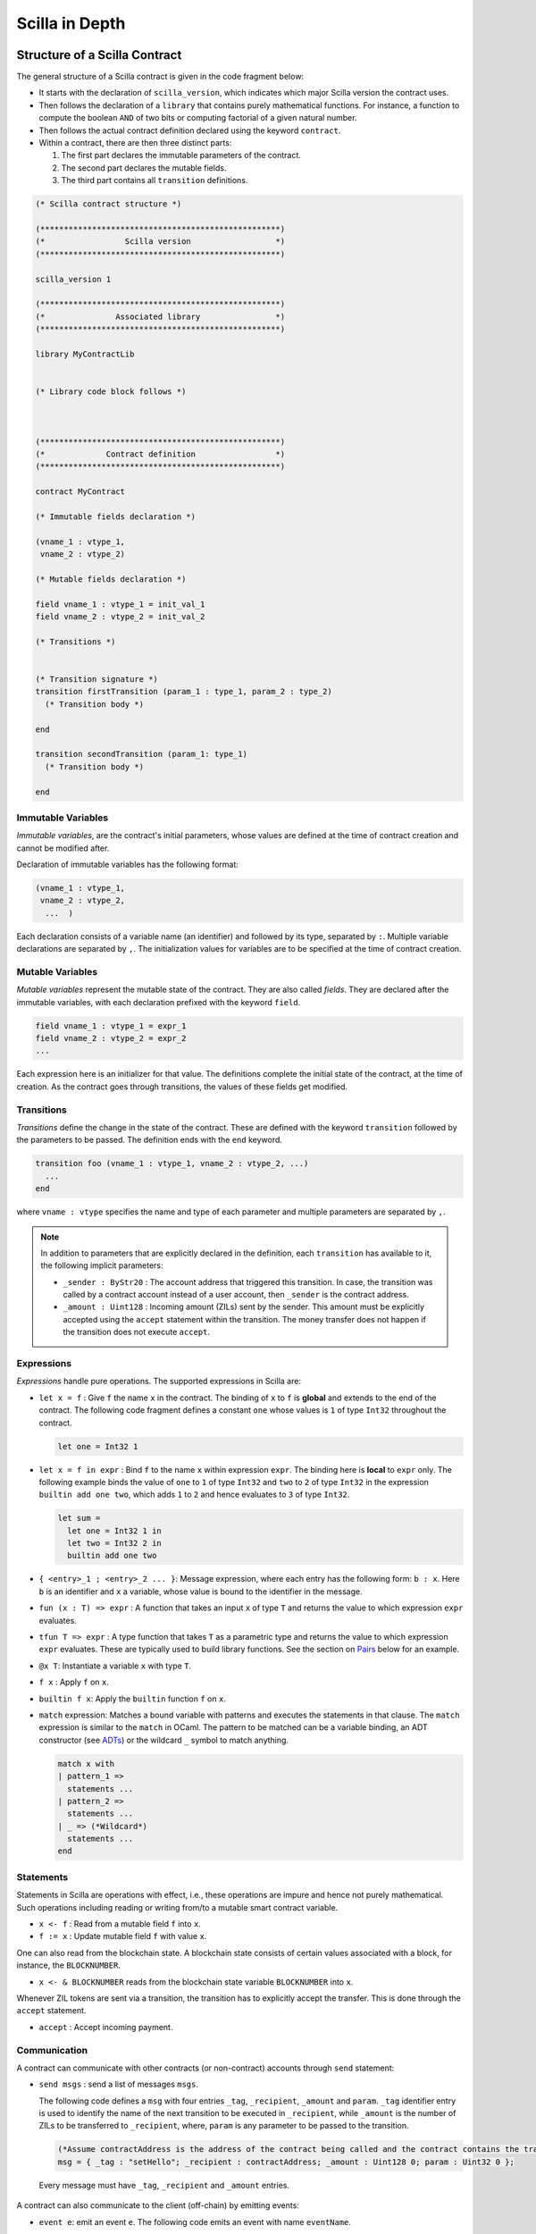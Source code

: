 Scilla in Depth
================

Structure of a Scilla Contract
#################################


The general structure of a Scilla contract is given in the code fragment below:

+ It starts with the declaration of ``scilla_version``, which
  indicates which major Scilla version the contract uses.
  
+ Then follows the declaration of a ``library`` that contains purely
  mathematical functions. For instance, a function to compute the
  boolean ``AND`` of two bits or computing factorial of a given
  natural number.

+ Then follows the actual contract definition declared using the
  keyword ``contract``.

+ Within a contract, there are then three distinct parts:

  1. The first part declares the immutable parameters of the contract.
  2. The second part declares the mutable fields.
  3. The third part contains all ``transition`` definitions. 


.. code-block:: ocaml

    (* Scilla contract structure *)

    (***************************************************)
    (*                 Scilla version                  *)
    (***************************************************)

    scilla_version 1
    
    (***************************************************)
    (*               Associated library                *)
    (***************************************************)
    
    library MyContractLib

    
    (* Library code block follows *)
    
    

    (***************************************************)
    (*             Contract definition                 *)
    (***************************************************)

    contract MyContract

    (* Immutable fields declaration *)

    (vname_1 : vtype_1,
     vname_2 : vtype_2)

    (* Mutable fields declaration *)

    field vname_1 : vtype_1 = init_val_1
    field vname_2 : vtype_2 = init_val_2

    (* Transitions *)


    (* Transition signature *)
    transition firstTransition (param_1 : type_1, param_2 : type_2)
      (* Transition body *)
    
    end

    transition secondTransition (param_1: type_1)
      (* Transition body *)
    
    end



Immutable Variables
*******************

`Immutable variables`, are the contract's initial parameters, whose values 
are defined at the time of contract creation and cannot be modified after.

Declaration of immutable variables has the following format:

.. code-block:: ocaml

  (vname_1 : vtype_1,
   vname_2 : vtype_2,
    ...  )

Each declaration consists of a variable name (an identifier) and followed by its type,
separated by ``:``. Multiple variable declarations are separated by ``,``. The
initialization values for variables are to be specified at the time of contract
creation.

Mutable Variables
*****************

`Mutable variables` represent the mutable state of the contract. They are also
called `fields`. They are declared after the immutable variables, with each
declaration prefixed with the keyword ``field``.

.. code-block:: ocaml

  field vname_1 : vtype_1 = expr_1
  field vname_2 : vtype_2 = expr_2
  ...

Each expression here is an initializer for that value. The definitions complete
the initial state of the contract, at the time of creation.  As the contract
goes through transitions, the values of these fields get modified.

.. are obtained from the input state (``input_state.json``) on each transition invocation.

Transitions
************

`Transitions` define the change in the state of the contract. These are
defined with the keyword ``transition`` followed by the parameters to
be passed. The definition ends with the ``end`` keyword.

.. code-block:: ocaml

  transition foo (vname_1 : vtype_1, vname_2 : vtype_2, ...)
    ...
  end

where ``vname : vtype`` specifies the name and type of each parameter and
multiple parameters are separated by ``,``. 


.. note::

    In addition to parameters that are explicitly declared in the definition, each
    ``transition`` has available to it, the following implicit parameters:

    - ``_sender : ByStr20`` : The account address that triggered
      this transition. In case, the transition was called by a contract account instead of a
      user account, then ``_sender`` is the contract address.

    - ``_amount : Uint128`` : Incoming amount (ZILs) sent by the sender. This amount must be explicitly
      accepted using the ``accept`` statement within the transition. The money transfer does not happen
      if the transition does not execute ``accept``.


Expressions 
************

`Expressions` handle pure operations. The supported expressions in Scilla are:

- ``let x = f`` : Give  ``f`` the name ``x`` in the contract. The binding of
  ``x`` to ``f`` is **global** and extends to the end of the contract. The following code 
  fragment defines a constant ``one`` whose values is ``1`` of type ``Int32`` 
  throughout the contract.

  .. code-block:: ocaml

    let one = Int32 1 

- ``let x = f in expr`` :  Bind ``f`` to the name ``x`` within expression ``expr``.  The
  binding here is **local** to ``expr`` only. The following example binds the value of 
  ``one`` to ``1`` of type ``Int32`` and ``two`` to ``2`` of type ``Int32``
  in the expression ``builtin add one two``, which adds ``1`` to ``2`` and hence
  evaluates to ``3`` of type ``Int32``.

  .. code-block:: ocaml

    let sum =
      let one = Int32 1 in
      let two = Int32 2 in 
      builtin add one two

- ``{ <entry>_1 ; <entry>_2 ... }``: Message expression, where each entry has the following form: ``b : x``. Here
  ``b`` is an identifier and ``x`` a variable, whose value is bound to the
  identifier in the message. 
  
- ``fun (x : T) => expr`` : A function that takes an input ``x`` of type ``T`` and
  returns the value to which expression ``expr`` evaluates.

- ``tfun T => expr`` : A type function that takes ``T`` as a parametric type and
  returns the value to which expression ``expr`` evaluates. These are typically used
  to build library functions. See the section on Pairs_ below for an example.

- ``@x T``: Instantiate a variable ``x`` with type ``T``.

- ``f x`` : Apply ``f`` on ``x``.

- ``builtin f x``: Apply the ``builtin`` function ``f`` on ``x``.

- ``match`` expression: Matches a bound variable with patterns and executes
  the statements in that clause. The ``match`` expression is similar to the
  ``match`` in OCaml. The pattern to be matched can be a variable binding, 
  an ADT constructor (see ADTs_) or the wildcard ``_`` symbol to match anything.

  .. code-block:: ocaml

    match x with
    | pattern_1 =>
      statements ...
    | pattern_2 =>
      statements ...
    | _ => (*Wildcard*)
      statements ...
    end



Statements 
***********

Statements in Scilla are operations with effect, i.e., these operations are
impure and hence not purely mathematical. Such operations including reading or
writing from/to a mutable smart contract variable. 

- ``x <- f`` : Read from a mutable field ``f`` into ``x``.
- ``f := x`` : Update mutable field  ``f`` with value ``x``.

One can also read from the blockchain state. A blockchain state consists of
certain values associated with a block, for instance, the ``BLOCKNUMBER``. 

- ``x <- & BLOCKNUMBER`` reads from the blockchain state variable ``BLOCKNUMBER`` into ``x``.

Whenever ZIL tokens are sent via a transition, the transition has to explicitly
accept the transfer. This is done through the ``accept`` statement.

- ``accept`` : Accept incoming payment.


Communication
***************

A contract can communicate with other contracts (or non-contract) accounts
through ``send`` statement:

- ``send msgs`` : send a list of messages ``msgs``.

  The following code defines a ``msg`` with four entries ``_tag``,
  ``_recipient``, ``_amount`` and ``param``.  ``_tag`` identifier entry is used
  to identify the name of the next transition to be executed in ``_recipient``,
  while ``_amount`` is the number of ZILs to be transferred to ``_recipient``,
  where, ``param`` is any parameter to be passed to the transition.   
  
  .. code-block:: ocaml

    (*Assume contractAddress is the address of the contract being called and the contract contains the transition setHello*)
    msg = { _tag : "setHello"; _recipient : contractAddress; _amount : Uint128 0; param : Uint32 0 };

 Every message must have ``_tag``, ``_recipient`` and ``_amount`` entries.

A contract can also communicate to the client (off-chain) by emitting events:

- ``event e``: emit an event ``e``. The following code emits an event with name
  ``eventName``. 

 .. code-block:: ocaml

    e = { _eventname : "eventName"; <entry>_2 ; <entry>_3 };
    (*where <entry> is of the form: b : x as in a message expression.*)
    (*Here b is the identifier, and x the variable, whose value is bound to the
    identifier.*)
    event e;

Note that the first entry is always ``_eventname`` and is compulsory.


Primitive Data Types & Operations
#################################

Integer Types
*************
Scilla defines signed and unsigned integer types of 32, 64, 128, and 256 bits. 
These integer types can be specified with the keywords ``IntX`` and ``UintX`` where
``X`` can be 32, 64, 128, or 256. For example, an unsigned integer of 32 bits
can be specified as ``Uint32``. 


The following code snippet declares a global ``Uint32`` integer:

.. code-block:: ocaml
        
    let x = Uint32 43 


The following operations on integers are language built-ins. Each
operation takes two integers ``IntX``/``UintX`` (of the same type) as
arguments, except for ``pow`` whose second argument is always ``Uint32``

- ``builtin eq i1 i2`` : Is ``i1`` equal to ``i2`` Returns ``Bool``.
- ``builtin add i1 i2``: Add integer values ``i1`` and ``i2``.
  Returns an integer of the same type.
- ``builtin sub i1 i2``: Subtract ``i2`` from ``i1``.
  Returns an integer of the same type.
- ``builtin mul i1 i2``: Integer product of ``i1`` and ``i2``.
  Returns an integer of the same type.
- ``builtin div i1 i2``: Integer division of ``i1`` by ``i2``.
  Returns an integer of the same type.
- ``builtin rem i1 i2``: ``i1`` modulo ``i2``. Returns an integer of the same type.
- ``builtin lt i1 i2``: Is ``i1`` lesser than ``i2``. Returns ``Bool``.
- ``builtin pow i1 i2``: ``i1`` raised to the power ``i2``. Returns an integer of ``i1``'s type.
- ``builtin to_nat i1``: Convert ``Uint32 i1`` value to ``Nat``.
- ``builtin to_(u)int(32/64/128/256)``: Convert a ``UintX/IntX`` value to another ``UintX/IntX`` value.
  Returns ``Some IntX/UintX`` if conversion succeeded, ``None`` otherwise.

Addition, subtraction, multiplication, pow, division and reminder operations
may raise integer overflow, underflow and division_by_zero errors.

.. note::

  Values related to money (such as amount transferred or the balance of
  an account) are ``Uint128``.



Strings
*******
As with most languages, ``String`` literals in Scilla are expressed using
a sequence of characters enclosed in double quotes. Variables can be
declared by specifying using keyword ``String``. 

The following code snippet declares a global ``String`` constant:

.. code-block:: ocaml
        
    let x = "Hello" 




The following ``String`` operations are language built-ins.

- ``builtin eq s1 s2`` : Is ``String s1`` equal to ``String s2``.
  Returns ``Bool``.
- ``builtin concat s1 s2`` : Concatenate ``String s1`` with ``String s2``.
  Returns ``String``.
- ``builtin substr s1 i1 i2`` : Extract sub-string of ``String s1`` starting
  from position ``Uint32 i1`` with length ``Uint32 i2``.
  Returns ``String``.
- ``builtin to_string x1``: Convert ``x1`` to a string literal. Valid types of
  ``x1`` are ``IntX``, ``UintX``, ``ByStrX`` and ``ByStr``.

Crypto Built-ins
****************

A hash in Scilla is declared using the data type ``ByStr32``. A ``ByStr32``
represents a hexadecimal Byte String of 32 bytes (64 hexadecimal characters)
prefixed with ``0x``.

The following code snippet declares a global ``ByStr32`` constant:

.. code-block:: ocaml
        
    let x = 0x123456789012345678901234567890123456789012345678901234567890abff 




The following operations on hashes are language built-ins. In the description
below, ``Any`` can be of type ``IntX``, ``UintX``, ``String``, ``ByStr20`` or
``ByStr32``.

- ``builtin eq h1 h2``: Is ``ByStr32 h1`` equal to ``ByStr32 h2``. Returns ``Bool``.

- ``builtin dist h1 h2``: The distance between ``ByStr32 h1`` and ``ByStr32 h2``.
  Returns ``Uint256``.

- ``builtin sha256hash x`` : The SHA256 hash of value of x of type ``Any``. Returns ``ByStr32``.

- ``builtin keccak256hash x``: The Keccak256 hash of a value of x of type ``Any``. Returns ``ByStr32``.

- ``builtin ripemd160hash x``: The RIPEMD-160 hash of a value of x of type ``Any``. Returns ``ByStr16``.

- ``builtin to_byStr x'`` : Converts a hash ``x'`` of finite length, say of type ``ByStr32`` to one 
  of arbitrary length.

- ``builtin schnorr_gen_key_pair`` : Create a key pair of form ``Pair {ByStr32 BySt33}`` that 
  consist of both private key of type ``ByStr32`` and public key of type ``ByStr33`` respectively.

- ``builtin schnorr_sign privk msg`` : Sign a ``msg`` of type ``ByStr`` with the ``privk`` of type ``ByStr32``.

- ``builtin schnorr_verify pubk msg sig`` : Verify a signed ``sig`` of type ``ByStr64`` against the ``msg`` of 
  type ``ByStr32`` with the ``pubk`` of type ``ByStr33``.
- ``concat x1 x2``: Concatenate ``x1 : ByStrX1`` and ``x2 : ByStrX2`` to result in a ``ByStr(X1+X2)`` value.


Maps
****
``Map`` values provide key-value store. Keys can have types ``IntX``,
``UintX``, ``String``, ``ByStr32`` or ``ByStr20``. Values can be of any type.

- ``m[k] := v``: In-place map insert key ``k`` and value ``v`` into ``Map m``.
  If the intermediate key(s) does not exist in ``Map m``, they are freshly created. To insert a value into a nested map,
  simply do ``m[k1][k2][...] := v``.

- ``delete m[k]``: In-place map removal of key ``k``. If the intermediate key(s) does not exist, no action is taken.
  To delete a value in a nested map, simply do ``delete m[k1][k2][...]``.

- ``v <- m[k]``: In-place map fetch of value ``v`` from key ``k``. Returns ``Some value`` after indexing with key(s). 
  Returns ``None`` if key(s) does not exists. To fetch a value in a nested map, simply do ``v <- m[k1][k2][...]``.

- ``b <- exists m[k1][k2][...]``: In-place existence check to check if all keys have a value mapped. Returns ``Bool``.

- ``put m k v``: Insert key ``k`` and value ``v`` into ``Map m``.
  Returns a new ``Map`` with the newly inserted key/value in addition to
  the key/value pairs contained earlier. This is typically used in library functions.

- ``get m k``: In ``Map m``, for key ``k``, return the associated value as
  ``Option v`` (Check below for ``Option`` data type). The returned value is
  ``None`` if ``k`` is not in the map ``m``. This is typically used in library functions.
  
- ``remove m k``: Remove key ``k`` and its associated value from the map ``m``. Returns a new updated ``Map``.
  This is typically used in library functions.

- ``contains m k``: Is key ``k`` and its associated value  present in the map ``m``.  Returns ``Bool``.
  This is typically used in library functions.

- ``to_list m``: Convert ``Map m`` into a ``List (Pair ('A) ('B))`` where ``'A`` and ``'B`` are key
  and value types.


Addresses
*********

Addresses are declared using the data type  ``ByStr20`` data type. ``ByStr20``
literals being with ``0x`` and contain 20 bytes (40 hexadecimal characters).

The following operations on addresses are language built-in.

- ``eq a1 a2``: Is ``ByStr20`` equal to ``ByStr20``.
  Returns ``Bool``.

Block Numbers
*************
Block numbers have a dedicated type in Scilla. Variables of this type are
specified with the keyword ``BNum``. A ``BNum`` literal is a sequence of
digits with the keyword ``block`` prefixed (example ``block 101``).

The following ``BNum`` operations are language built-in.

- ``eq b1 b2``: Is ``BNum b1`` equal to ``BNum b2``. Returns ``Bool``.
- ``blt b1 b2``: Is ``BNum b1`` less than ``BNum b2``. Returns ``Bool``.
- ``badd b1 i1``: Add ``UintX i1`` to ``BNum b1``. Returns ``BNum``.
- ``bsub b1 b2``: Subtract ``BNum b2`` from ``BNum b1``. Returns ``Int256``.

Algebraic Data Types (ADTs)
######################################
.. _ADTs:

`Algebraic data types` are composite types, used commonly in
functional programming. Each ADT is defined as a set of
**constructors**. Each constructor takes a set of arguments of certain
types.

Scilla is equipped with a number of built-in ADTs, which are described
below. Additionally, Scilla allows the user to define her own, user-defined
ADTs.


Boolean
*******

Boolean values are specified using the keyword ``Bool``. ``Bool`` ADT has two
constructors: ``True`` and ``False`` that do not take any argument. Thus the
following code fragment constructs a ``Bool`` ADT that represents ``True``:

.. code-block:: ocaml

    x = True


Option
*******
Similar to ``Option`` in OCaml, the ``Option`` ADT in Scilla provides means to
represent the presence of a value ``x`` or the absence of any value. ``Option``
has two constructors ``None`` and ``Some``.

   + ``Some`` represents the presence of a value. ``Some {`A} x`` constructs an
     ADT that represents the presence of a value ``x`` of type ``'A``. The
     following code fragment constructs an ``Option`` using the ``Some``
     constructor with an argument of type ``Int32``:

    .. code-block:: ocaml

        let x = 
          let ten = Int32 10 in
          Some {Int32} ten
      

   + ``None`` represents the absence of any value. ``None {`A}`` constructs an
     ADT that represents the absence of any value of type ``'A``. The following
     code fragment constructs an ``Option`` using the ``None`` constructor with
     an argument of type ``ByStr20``:

  
    .. code-block:: ocaml

        x = None {ByStr20}

    Values of the Option type are useful for initialising a mutable
    variable with no value.

    .. code-block:: ocaml

        field empty_bool : Option Bool : None {Bool}
    
    Note that constructing ``Some {(ADT)}`` or ``None {(ADT)}`` will require the 
    ``( )`` parentheses:


    .. code-block:: ocaml

        let one = Int32 1 in
        x = Some {(Pair Int32 Int32)} one one
        

    Some constructor is also frequently used in extracting values from a Map:
    

    .. code-block:: ocaml

        (*Assume m = Map ByStr20 Int32 that contains a key value pair of _sender data*)
        getValue = builtin get m _sender;
        match getValue with
        | Some v =>
          v = v + v;
          statements...
        | None =>
          statements...
        end

List
****

The ``List`` ADT, similar to Lists in other functional languages provides a
structure to contain a list of values of the same type.  A ``List`` is
specified using the ``List`` keyword and has two constructors:

   + ``Nil`` creates an empty ``List``. It takes the following form: ``Nil
     {'A}``, and creates an empty list of entries of type ``'A``.

   + ``Cons`` adds an element to an existing list. It takes the following form:
     ``Cons {'A} h l``, where ``'A`` is a type variable that can be
     instantiated with any type and ``h`` is an element of type ``'A`` that is
     inserted at the head of list ``l`` (of type ``List 'A``).


The following code example demonstrates building a list of ``Int32`` values.
To do this, we start with  an empty list ``Nil {Int32}``.  The rest of the list
is built by inserting items into the list.  The final list built in this
example is ``[11 -> 10 -> 2 -> 1 -> NIL]``.



.. code-block:: ocaml

  let one = Int32 1 in
  let two = Int32 2 in
  let ten = Int32 10 in
  let eleven = Int32 11 in

  let nil = Nil {Int32} in
  let l1 = Cons {Int32} one nil in
  let l2 = Cons {Int32} two l1 in
  let l3 = Cons {Int32} ten l2 in
    Cons {Int32} eleven l3



The following two structural recursion primitives are provided for any
``List``.

- ``list_foldl: ('B -> 'A -> 'B) -> 'B -> (List 'A) -> 'B`` :
  For any types ``'A`` and ``'B``, ``list_foldl`` recursively processes
  the input list (``List 'A``) from left to right, by applying an 
  iterator function (``'B -> 'A -> 'B``) to the element being processed
  and an accumulator (``'B``). The initial value of this accumulator is
  provided as argument to ``list_foldl``.
- ``list_foldr: ('A -> 'B -> 'B) -> 'B -> (List 'A) -> 'B`` :
  Same as ``list_foldl`` but process the list elements from right to left.


To further illustrate ``List`` in Scilla, we show a small example using
``list_foldl`` to count the number of elements in a list.

.. code-block:: ocaml
  :linenos:

  let list_length =
    tfun 'A =>
    fun (l : List 'A) =>
      let folder = @list_foldl 'A Int32 in
      let init = Int32 0 in
      let iter =
        fun (h : 'A) =>
        fun (z : Int32) =>
          let one = Int32 1 in
            builtin add one z
       in
         folder iter init l

``list_length`` defines a function that takes one argument ``l`` of
type ``List 'A``, where ``'A`` is a parametric type (type variable),
specified in ``line 2``. We instantiate ``list_foldl`` in ``line 4``
for a list of type ``'A`` with the accumulator type being ``Int32``.
An initial value of ``0`` is used for the accumulator. The iterator
function ``iter`` increments the accumulator as it is invoked by
the folder for each element of the list ``l``. The final value of
the accumulator will be the number of increments or in other words,
the number of elements in the list.

Common ``List`` utilities (including ``list_length``) are provided
in the ``ListUtils`` library, as part of the standard library distribution
for Scilla.



Pair
****
.. _Pairs:

``Pair`` ADTs are used to contain a pair of values of possibly different
types. ``Pair`` variables are specified using the ``Pair`` keyword and
can be constructed using the constructor ``Pair {'A 'B} a b`` where
``'A`` and ``'B`` are type variables that can be instantiated to any type,
and ``a`` and ``b`` are variables of type ``'A`` and ``'B`` respectively.

Below is an example to construct a ``Pair`` of ``Int32`` values.

.. code-block:: ocaml

  let p = 
    let one = 1 in
    let two = 2 in
    Pair {Int32 Int32} one two
    ...

Pair can be used to contain a pair of values with different types. 
For example, to declare a pair of types ``String`` ``Uint32`` and initialize it 
to a mutable field ``pp``:

.. code-block:: ocaml

  field pp: Pair (String) (Uint32) =
                let s1 = "Hello" in
                let num = Uint32 2 in
                Pair {(String) (Uint32)} s1 num
    ...

Note the difference in how we perform a type declaration ``Pair( (A') (B'))`` 
and the syntax used to create a pair of values using the constructor ``Pair { (A') (B') }``.

We now illustrate how pattern matching can be used to extract the
first element from a ``Pair``. The function ``fst`` shown below
is defined in the ``PairUtils`` library of the Scilla standard library.

.. code-block:: ocaml

  let fst =
    tfun 'A =>
    tfun 'B =>
    fun (p : Pair 'A 'B) =>
    match p with
    | Pair a b => a
    end

  let p = Pair {Int32 Int32} one two in
  let fst_int = @fst Int32 Int32 in
  let a = fst_int p in
    ... (* a = one *) ...

.. note::
   
   Using ``Pair`` is generally discouraged. Instead, the programmer
   should define an ADT which is specialised to the particular
   type of pairs that is needed in the particular use case. See the
   section on `User-defined ADTs`_ below.
   

Nat
***
Scilla provides an ADT to work with natural numbers. A natural
number ``Nat`` is constructed using ``Zero`` or ``Succ Nat``,
i.e., the successor of a natural number. The following code shows
the build up of ``Nat`` three:

.. code-block:: ocaml

  let three = 
    let zero = Zero in 
    let one  = Succ zero in
    let two  = Succ one in
    Succ two

The following folding (structural recursion) is defined for ``Nat``
in Scilla, where ``'T`` is a parametric type variable.

.. code-block:: ocaml

  nat_fold : ('T -> Nat -> 'T) -> 'T -> Nat -> 'T

Similar in spirit to the ``List`` folds described earlier, the ``Nat``
fold takes an initial accumulator (of type ``'T``) and a function that
takes as arguments a ``Nat`` and the intermediate accumulator (``'T``)
and returns a new accumulator value. This iterator function has type
``'T -> Nat -> 'T``. The fold iterates through all natural numbers,
applying the iterator function and returns a final accumulator.


User-defined ADTs
*****************

In addition to the built-in ADTs described above, Scilla supports
user-defined ADTs.

ADT definitions may only occur in the library parts of a program,
either in the library part of the contract, or in an imported
library. An ADT definiton is in scope in the entire library in which
it is defined, except that an ADT definition may only refer to other
ADT definitions defined earlier in the same library, or in imported
libraries. In particular, an ADT definition may not refer to itself in
an inductive/recursive manner.

Each ADT is defined as a set of **constructors**. Each constructor
takes a set of arguments of certain types. The set of arguments may be
empty. The ADTs of a contract must have distinct names, and the set of
all constructors of all ADTs in a contract must also have distinct
names. However, a constructor and an ADT may have the same name, as is
the case with the ``Pair`` type whose only constructor is also called
``Pair``.

As an example of user-defined ADTs, consider the following type
declarations from a contract implementing a chess-like game called
Shogi or Japanese Chess (https://en.wikipedia.org/wiki/Shogi). When in
turn, a player can choose to either move one of his pieces, place a
previously captured piece on the board, or resign.

The pieces of the game can be defined using the following type:

.. code-block:: ocaml

   type Piece =
   | King
   | GoldGeneral
   | SilverGeneral
   | Knight
   | Lance
   | Pawn
   | Rook
   | Bishop

Each type of piece (king, gold general, etc.) is represented as a
constructor of the type ``Piece``. Neither of the constructors take
any arguments.

The board is represented as a set of squares, where each square has
two coordinates:

.. code-block:: ocaml

   type Square =
   | Square of Uint32 Uint32

The type ``Square`` is an example of a type where a constructor has
the same name as the type. This usually happens when a type has only
one constructor. The constructor ``Square`` takes two arguments, both
of type ``Uint32``, which are the coordinates of the square on the board.

Similar to the definition of the type ``Piece``, we can define the
type of direction of movement using a constructor for each of the
legal directions as follows:

.. code-block:: ocaml

   type Direction =
   | East
   | SouthEast
   | South
   | SouthWest
   | West
   | NorthWest
   | North
   | NorthEast

We are now in a position to define the type of possible actions that a
user may choose to perform when in turn:

.. code-block:: ocaml

   type Action =
   | Move of Square Direction Uint32 Bool
   | Place of Piece Square
   | Resign

If a player chooses to move a piece, she should use the constructor
``Move``, and provide an argument of type ``Square`` (indicating the
current position of the piece she wants to move), an argument of type
``Direction`` (indicating the direction of movement), an argument of
type ``Uint32`` (indicating the distance the piece should move), and an
argument of type ``Bool`` (indicating whether the moved piece should be
promoted after being moved).

If instead the player chooses to place a previously captured piece on
the board, she should use the constructor ``Place``, and provide an
argument of type ``Piece`` (indicating which piece to place on the
board), and an argument of type ``Square`` (indicating the position
the piece should be placed in).

Finally, if the player chooses to resign and award the game to her
opponent, she should use the constructor ``Resign``. Since ``Resign``
does not take any arguments, no arguments should be provided.

To check which action a player has chosen we use a match statement or
a match expression:

.. code-block:: ocaml

   transition PlayerAction (action : Action)
   ...
   match action with
   | Resign => ...
   | Place piece square => ...
   | Move square direction distance promote => ...
   end

The typechecker will make sure that only the constructors of the
``Action`` type can occur in each pattern of the match statement or
match expression, and the pattern-match checker will ensure that all
combinations of constructors can be matched by the given patterns.



More ADT examples
#################
To make it easier to understand how ADTs can be used, we provide two
more examples and describe them in detail. Both the functions described
below are distributed as ``ListUtils`` in the Scilla standard library_.

List: Head
**********

The code below extracts the first item of a ``List`` and returns it as an
``Option``, i.e., ``Some`` element is returned if the list has at least one
element, ``None`` otherwise. The given test case takes ``[ 1 -> 2 -> 3 ->
NIL]`` as an input and returns ``1``.

.. code-block:: ocaml
  :linenos:

  let list_head =
    tfun 'A =>
    fun (l : List 'A) =>
      match l with
      | Cons h t =>
        Some h
      | Nil =>
        None
      end
  in

  let int_head = @list_head Int32 in

  let one = Int32 1 in
  let two = Int32 2 in
  let three = Int32 3 in
  let nil = Nil {Int32} in

  let l1 = Cons {Int32} three nil in
  let l2 = Cons {Int32} two l1 in
  let l3 = Cons {Int32} one l2 in
  int_head l3

In ``lines 14-21`` we build a list that can be used as input to the
``list_head`` function. ``Line 12`` instantiates the ``list_head``
function for ``Int32`` and the last line invokes the instantiated
``list_head`` function.

``tfun 'A`` in ``line 2`` specifies that ``'A`` is a parametric type
/ variable to the function, while ``fun`` in ``line 3`` specifies that
``l`` is a parameter of type ``List 'A``. In other words, in
``lines 1-3``, we are specifying a function ``list_head`` that can
be instantiated for any type ``'A`` and takes as argument, a variable
of type ``List 'A``. The pattern matching in ``line 5`` matches for a
``List`` which is constructed as ``Cons h t`` where ``h`` is the head
and ``t`` is the tail and returns the head as ``Some h``. If the list
is empty, then it matches the pattern match for ``Nil`` in ``line 7``
and returns ``None``, indicating that the list has no head.

List: Exists
************
We now describe a function, which given a list and a predicate function,
returns ``True`` if the predicate holds for at least one element of
the list.

.. code-block:: ocaml
  :linenos:

  let list_exists =
    tfun 'A =>
    fun (f : 'A -> Bool) =>
    fun (l : List 'A) =>
      let folder = @list_foldl 'A Bool in
      let init = False in
      let iter =
        fun (z : Bool) =>
        fun (h : 'A) =>
          let res = f h in
          match res with
          | True =>
            True
          | False =>
            z
          end
      in
        folder iter init l

  let int_exists = @list_exists Int128 in
  let f =
    fun (a : Int128) =>
      let three = Int128 3 in
      builtin lt a three

  ...
  (* build list l3 similar to previous example *)
  ...

  (* check if l3 has at least one element satisfying f *)
  int_exists f l3

 
Similar to the previous example, ``'A`` is a type variable to
the function. The function takes two arguments (1) a list ``l``
of type ``List 'A`` and a predicate, i.e., a function that takes
an element of the list (of type ``'A``) and returns ``True`` or
``False``, indicating satisfaction of the predicate.

To iterate through all elements of the input list ``l``, we use
``list_foldl``. An instantiation of ``list_foldl`` for list type
``'A`` and accummulator type ``Bool`` is done in ``line 5``. The
initial accummulator value is ``False`` (to indicate that no element
that satisfies the predicate is seen yet). The iterator function
``iter`` defined in ``line 6`` tests the current list element
provided as argument ``h`` for the predicate and returns an updated
accummulator. If the accummulator is found ``True`` at some point,
that value remains unchanged for the rest of the fold.


Standard Libraries
#####################
.. _library:

Scilla comes with four standard library contracts ``BoolUtils.scilla``, ``ListUtils.scilla``, ``NatUtils.scilla`` 
and ``PairUtils.scilla``. As the name suggests these contracts respecively implement operations on ``Bool``, ``List``, 
``Nat`` and ``Pair`` data types. In order to use the functions defined in these contracts, an ``import`` utility is provided. 
So, if one wants to use all the operations defined on ``List``, one has to add ``import ListUtils`` just before the declaration 
of any contract-specific library, or add ``import ListUtils PairUtils`` if one wants to use operations in both libraries.

Below, we present the functions defined in each of the library.

BoolUtils
************

- ``andb``: Computes the logical AND of two ``Bool`` values.
- ``orb``: Computes the logical OR of two ``Bool`` values.
- ``negb``: Computes the logical negation of a ``Bool`` value.

PairUtils
************

- ``fst``: Extract the first element of a Pair.
- ``snd``: Extract the second element of a Pair.

ListUtils
************

- ``list_map : ('A -> 'B) -> List 'A -> : List 'B``. 
    
  | Apply ``f : 'A -> 'B`` to every element of ``l : List 'A``.

  .. code-block:: ocaml

      (*Library *)
      let f =
        fun (a : Int32) =>
          builtin sha256hash a
      
      (*Contract transition*)
      (*Assume l as a list [1 -> 2 -> 3 -> NIL]*)
      transition
         hash_list_int32 = @list_map Int32 ByStr32;
         hashed_list = hash_list_int32 f l;
      end

- ``list_filter : ('A -> Bool) -> List 'A -> List 'A``.

  | Preserving the order of elements in ``l : List 'A``, return new list containing only those elements that satisfy the predicate ``f : 'A -> Bool``. Linear complexity.

  .. code-block:: ocaml

    (*Library*)
    let f =
      fun (a : Int32) =>
        let ten = Int32 10 in
        builtin lt a ten

    (*Contract transition*)
    (*Assume l as a list [1 -> 2 -> 3 -> 11 -> NIL]*)
    transition
      less_ten_int32 = @list_filter Int32;
      less_ten_list = less_ten_int32 f l
      (*Returns a list [1 -> 2 -> 3 -> NIL]*)
    end

- ``list_head : (List 'A) -> (Option 'A)``.

  | Return the head element of a list ``l : List 'A`` as ``Some 'A``, ``None`` if ``l`` is ``Nil`` (the empty list).

- ``list_tail : (List 'A) -> (Option List 'A)``.

  | For input list ``l : List 'A``, returns ``Some l'``, where ``l'`` is ``l`` except for it's head; returns ``Some Nil`` if ``l`` has only one element; returns ``None`` if ``l`` is empty.

- ``list_append : (List 'A -> List 'A ->  List 'A)``.

  | Append the second list to the first one and return a new List. Linear complexity (on first list).

- ``list_reverse : (List 'A -> List 'A)``.

  | Return the reverse of the input list. Linear complexity.

- ``list_flatten : (List List 'A) -> List 'A``.

  | Concatenate a list of lists. Each element (``List 'A``) of the input (``List List 'A``) are all concatenated together (in the same order) to give the result. linear complexity over the total number of elements in all of the lists.

- ``list_length : List 'A -> Int32``

  | Number of elements in list. Linear complexity.

- ``list_eq : ('A -> 'A -> Bool) -> List 'A -> List 'A -> Bool``.

  | Takes a function ``f : 'A -> 'A -> Bool`` to compare elements of lists ``l1 : List 'A`` and ``l2 : List 'A`` and returns True if all elements of the lists compare equal. Linear complexity.

- ``list_mem : ('A -> 'A -> Bool) -> 'A -> List 'A -> Bool``.

  | Checks whether an element ``a : 'A`` is in the list ``l : List'A`. `f : 'A -> 'A -> Bool`` should be provided for equality comparison. Linear complexity.
 
  .. code-block:: ocaml

    (*Library*)
    let f =
      fun (a : Int32) =>
      fun (b : Int32) =>
        builtin eq a b

    (*transition*)
    transition search (keynumber : Int32)

      (*Assume l is a list of Int32, say [1 -> 2 -> 3 -> 4 -> NIL]*)
      list_mem_int32 = @list_mem Int32;
      check_result = list_mem_int32 f keynumber l (*Return Bool*)
      
    end

- ``list_forall : ('A -> Bool) -> List 'A -> Bool``.

  | Return True if all elements of list ``l : List 'A`` satisfy predicate ``f : 'A -> Bool``. Linear complexity.

- ``list_exists : ('A -> Bool) -> List 'A -> Bool``.

  | Return True if at least one element of list ``l : List 'A`` satisfies predicate ``f : 'A -> Bool``.  Linear complexity.

- ``list_sort : ('A -> 'A -> Bool) -> List 'A -> List 'A``.

  | Stable sort the input list ``l : List 'A``. Function ``flt : 'A -> 'A -> Bool`` provided must return True if its first argument is lesser-than its second argument. Linear complexity.

  .. code-block:: ocaml

    (*Library*)
    let int_sort = @list_sort Uint64 in

    let flt =
      fun (a : Uint64) => 
      fun (b : Uint64) =>
        builtin lt a b

    let zero = Uint64 0 in
    let one = Uint64 1 in
    let two = Uint64 2 in
    let three = Uint64 3 in
    let four = Uint64 4 in

    (* l6 = 2 4 3 2 1 2 3 *)
      let l6 =
      let nil = Nil {Uint64} in
      let l0 = Cons {Uint64} two nil in
      let l1 = Cons {Uint64} four l0 in
      let l2 = Cons {Uint64} three l1 in
      let l3 = Cons {Uint64} two l2 in
      let l4 = Cons {Uint64} one l3 in
      let l5 = Cons {Uint64} two l4 in
      Cons {Uint64} three l5

    (*transition*)
    transition sortList ()

      (* res1 = 1 2 2 2 3 3 4 *)
      res1 = int_sort flt l6

    end

- ``list_find : ('A -> Bool) -> 'A -> 'A``.

  | Return ``Some a``, where ``a`` is the first element of ``l : List 'A`` that satisfies the predicate ``f : 'A -> Bool``. Returns ``None`` if none of the elements in ``l`` satisfy ``f``. Linear complexity.

- ``list_zip : List 'A -> List 'B -> List (Pair 'A 'B)``.

  | Combine corresponding elements of ``m1 : List 'A`` and ``m2 : List 'B`` into a ``Pair`` and return the resulting list. In case of different number of elements in the lists, the extra elements are ignored.

- ``list_zip_with : ('A -> 'B -> 'C) -> List 'A -> List 'B -> List 'C )``. Linear complexity.

  | Combine corresponding elements of ``m1 : List 'A`` and ``m2 : List 'B`` using ``f : 'A -> 'B -> 'C`` and return the resulting list of ``'C``. In case of different number of elements in the lists, the extra elements are ignored.

- ``list_unzip : List (Pair 'A 'B) -> Pair (List 'A) (List 'B)``.

  | Convert a list ``l : Pair 'A 'B`` of ``Pair`` s into a ``Pair`` of lists. Linear complexity.

- ``list_nth : Int32 -> List 'A -> Option 'A``.

  | Returns ``Some 'A`` if n'th element exists in list. ``None`` otherwise. Linear complexity.

  .. code-block:: ocaml

    (*transition*)
    (*Assume l as a list of Int32 [1 -> 2 -> 3 -> NIL]*)
    transition search_nth (nth : Int32)
      list_nth_int32 = @list_nth Int32;
      search_nth = list_nth_int32 nth l;
      match search_nth with
      | Some v =>
        statements...
      | None =>
        statements...
      end
    end


Scilla versions
###############
.. _versions:

Major and Minor versions
************************

Scilla releases have a major version, minor version and a patch
number, denoted as ``X.Y.Z`` where ``X`` is the major version and
``Y`` is the minor version and ``Z`` the patch number.

- Patches are usually bug fixes that do not impact the behaviour of
  existing contracts. Patches are backward compatible.

- Minor versions typically include performance improvements and
  feature additions that do not affect the behaviour of existing
  contracts. Minor versions are backward compatible till the latest
  major version.

- Major versions are not backward compatible. It is expected that
  miners have access to implementations of each major version of
  Scilla for running contracts set to that major version.
  
Within a major version, miners are advised to use the latest minor
revision.

``$scilla-runner -version`` will print major, minor and patch versions
of the interpreter being invoked.


Contract Syntax
***************

Every Scilla contract must begin with a major version declaration. The
syntax is shown below:

.. code-block:: ocaml

    (***************************************************)
    (*                 Scilla version                  *)
    (***************************************************)

    scilla_version 1
    
    (***************************************************)
    (*               Associated library                *)
    (***************************************************)
    
    library MyContractLib

    ...

    (***************************************************)
    (*             Contract definition                 *)
    (***************************************************)

    contract MyContract
                
    ...


When deploying a contract the output of the interpreter contains the
field ``scilla_version : X.Y.Z``, to be used by the blockchain code to
keep track of the version of the contract. Similarly,
``scilla-checker`` also reports the version of the contract on a
successful check.

The ``init.json`` file
**********************

In addition to the version specified in the contract source code, it
is also required that the contract's ``init.json`` specifies the same
version when the contract is deployed and when the contracts
transitions are invoked. This eases the process for the blockhain
code to decide which interpreter to invoke.

A mismatch in the versions specified in ``init.json`` and the source code
will lead to a gas-charged error by the interpreter.

An example ``init.json``:

.. code-block:: json

  [
     {
        "vname" : "_creation_block",
        "type" : "BNum",
        "value" : "1"
     },
     {
        "vname" : "_scilla_version",
        "type" : "Uint32",
        "value" : "1",
     }
   ]


Chain Invocation Behaviour
**************************

Contracts of different Scilla versions may invoke transitions on each
other.

The semantics of message passing between contracts is guaranteed to be
backward compatible between major versions.
